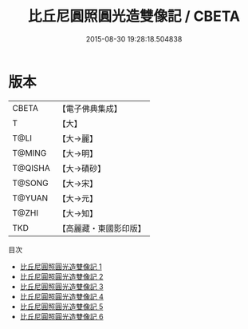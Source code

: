 #+TITLE: 比丘尼圓照圓光造雙像記 / CBETA

#+DATE: 2015-08-30 19:28:18.504838
* 版本
 |     CBETA|【電子佛典集成】|
 |         T|【大】     |
 |      T@LI|【大→麗】   |
 |    T@MING|【大→明】   |
 |   T@QISHA|【大→磧砂】  |
 |    T@SONG|【大→宋】   |
 |    T@YUAN|【大→元】   |
 |     T@ZHI|【大→知】   |
 |       TKD|【高麗藏・東國影印版】|
目次
 - [[file:KR6a0023_001.txt][比丘尼圓照圓光造雙像記 1]]
 - [[file:KR6a0023_002.txt][比丘尼圓照圓光造雙像記 2]]
 - [[file:KR6a0023_003.txt][比丘尼圓照圓光造雙像記 3]]
 - [[file:KR6a0023_004.txt][比丘尼圓照圓光造雙像記 4]]
 - [[file:KR6a0023_005.txt][比丘尼圓照圓光造雙像記 5]]
 - [[file:KR6a0023_006.txt][比丘尼圓照圓光造雙像記 6]]
